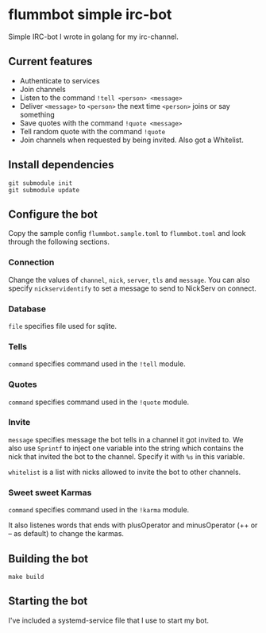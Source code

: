 * flummbot simple irc-bot
Simple IRC-bot I wrote in golang for my irc-channel.

** Current features
  - Authenticate to services
  - Join channels
  - Listen to the command =!tell <person> <message>=
  - Deliver =<message>= to =<person>= the next time =<person>= joins or say
    something
  - Save quotes with the command =!quote <message>=
  - Tell random quote with the command =!quote=
  - Join channels when requested by being invited. Also got a Whitelist.

** Install dependencies
#+begin_src shell
git submodule init
git submodule update
#+end_src

** Configure the bot
Copy the sample config =flummbot.sample.toml= to =flummbot.toml= and look
through the following sections.

*** Connection
Change the values of =channel=, =nick=, =server=, =tls= and =message=. You
can also specify =nickservidentify= to set a message to send to NickServ on
connect.

*** Database
=file= specifies file used for sqlite.

*** Tells
=command= specifies command used in the =!tell= module.

*** Quotes
=command= specifies command used in the =!quote= module.

*** Invite
=message= specifies message the bot tells in a channel it got invited to. We
also use =Sprintf= to inject one variable into the string which contains the
nick that invited the bot to the channel. Specify it with =%s= in this
variable.

=whitelist= is a list with nicks allowed to invite the bot to other channels.

*** Sweet sweet Karmas
=command= specifies command used in the =!karma= module.

It also listenes words that ends with plusOperator and minusOperator (++ or
-- as default) to change the karmas.

** Building the bot
#+begin_src shell
make build
#+end_src

** Starting the bot
I've included a systemd-service file that I use to start my bot.
